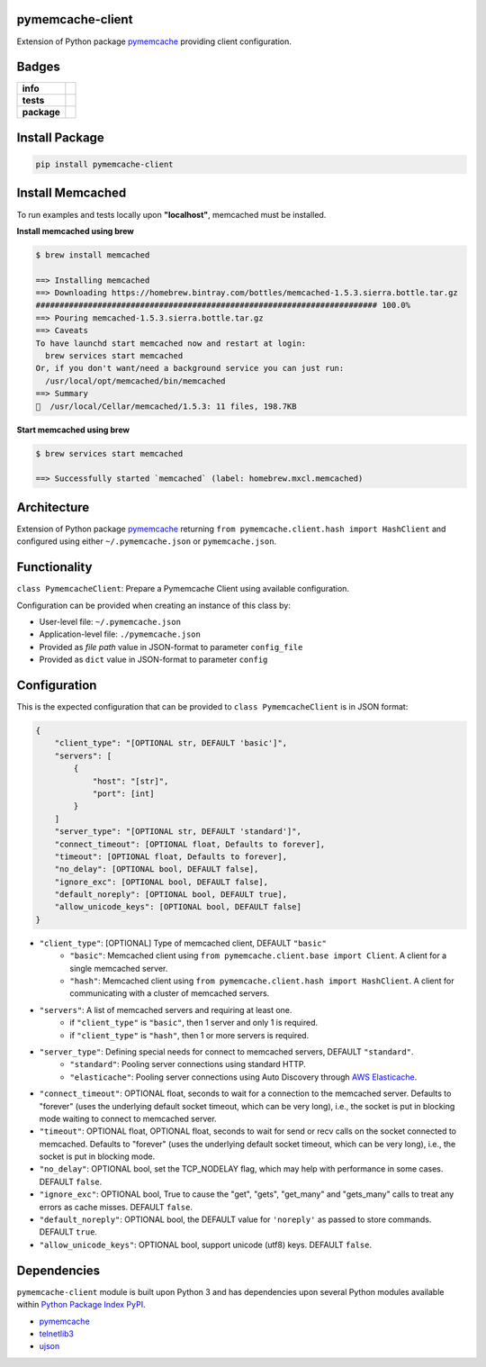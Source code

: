 .. -*- mode: rst -*-


pymemcache-client
-----------------

Extension of Python package `pymemcache <https://pypi.python.org/pypi/pymemcache>`_ providing client configuration.


Badges
------

.. start-badges

.. list-table::
    :stub-columns: 1

    * - info
      - |license| |hits| |contributors|
    * - tests
      - |travis| |coveralls|
    * - package
      - |version| |supported-versions| |requires|

.. |docs| image:: https://readthedocs.org/projects/pymemcache-client/badge/?style=flat
    :alt: Documentation Status
    :target: https://readthedocs.org/projects/pymemcache-client

.. |hits| image:: http://hits.dwyl.io/TuneLab/pymemcache-client.svg
    :alt: Hits
    :target: http://hits.dwyl.io/TuneLab/pymemcache-client

.. |contributors| image:: https://img.shields.io/github/contributors/TuneLab/pymemcache-client.svg
    :alt: Contributors
    :target: https://github.com/TuneLab/pymemcache-client/graphs/contributors

.. |license| image:: https://img.shields.io/:license-apache-blue.svg
    :alt: License
    :target: https://opensource.org/licenses/Apache-2.0

.. |travis| image:: https://travis-ci.org/TuneLab/pymemcache-client.svg?branch=master
    :alt: Travis-CI Build Status
    :target: https://travis-ci.org/TuneLab/pymemcache-client

.. |coveralls| image:: https://coveralls.io/repos/TuneLab/pymemcache-client/badge.svg?branch=master&service=github
    :alt: Code Coverage Status
    :target: https://coveralls.io/r/TuneLab/pymemcache-client

.. |version| image:: https://img.shields.io/pypi/v/pymemcache-client.svg?style=flat
    :alt: PyPI Package latest release
    :target: https://pypi.python.org/pypi/pymemcache-client

.. |supported-versions| image:: https://img.shields.io/pypi/pyversions/pymemcache-client.svg?style=flat
    :alt: Supported versions
    :target: https://pypi.python.org/pypi/pymemcache-client

.. |requires| image:: https://requires.io/github/TuneLab/pymemcache-client/requirements.svg?branch=master
    :alt: Requirements Status
    :target: https://requires.io/github/TuneLab/pymemcache-client/requirements/?branch=master

.. end-badges


Install Package
---------------

.. code-block:: bash

    pip install pymemcache-client


Install Memcached
-----------------

To run examples and tests locally upon **"localhost"**, memcached must be installed.

**Install memcached using brew**

.. code-block:: bash

    $ brew install memcached

    ==> Installing memcached
    ==> Downloading https://homebrew.bintray.com/bottles/memcached-1.5.3.sierra.bottle.tar.gz
    ######################################################################## 100.0%
    ==> Pouring memcached-1.5.3.sierra.bottle.tar.gz
    ==> Caveats
    To have launchd start memcached now and restart at login:
      brew services start memcached
    Or, if you don't want/need a background service you can just run:
      /usr/local/opt/memcached/bin/memcached
    ==> Summary
    🍺  /usr/local/Cellar/memcached/1.5.3: 11 files, 198.7KB


**Start memcached using brew**

.. code-block:: bash

    $ brew services start memcached

    ==> Successfully started `memcached` (label: homebrew.mxcl.memcached)

Architecture
------------

Extension of Python package `pymemcache <https://pypi.python.org/pypi/pymemcache>`_ returning ``from pymemcache.client.hash import HashClient``
and configured using either ``~/.pymemcache.json`` or ``pymemcache.json``.


Functionality
-------------

``class PymemcacheClient``: Prepare a Pymemcache Client using available configuration.

Configuration can be provided when creating an instance of this class by:

- User-level file: ``~/.pymemcache.json``
- Application-level file: ``./pymemcache.json``
- Provided as *file path* value in JSON-format to parameter ``config_file``
- Provided as ``dict`` value in JSON-format to parameter ``config``

Configuration
-------------

This is the expected configuration that can be provided to ``class PymemcacheClient`` is in JSON format:

.. code-block:: json

    {
        "client_type": "[OPTIONAL str, DEFAULT 'basic']",
        "servers": [
            {
                "host": "[str]",
                "port": [int]
            }
        ]
        "server_type": "[OPTIONAL str, DEFAULT 'standard']",
        "connect_timeout": [OPTIONAL float, Defaults to forever],
        "timeout": [OPTIONAL float, Defaults to forever],
        "no_delay": [OPTIONAL bool, DEFAULT false],
        "ignore_exc": [OPTIONAL bool, DEFAULT false],
        "default_noreply": [OPTIONAL bool, DEFAULT true],
        "allow_unicode_keys": [OPTIONAL bool, DEFAULT false]
    }

- ``"client_type"``: [OPTIONAL] Type of memcached client, DEFAULT ``"basic"``
    + ``"basic"``: Memcached client using ``from pymemcache.client.base import Client``. A client for a single memcached server.
    + ``"hash"``: Memcached client using ``from pymemcache.client.hash import HashClient``. A client for communicating with a cluster of memcached servers.
- ``"servers"``: A list of memcached servers and requiring at least one.
    + if ``"client_type"`` is ``"basic"``, then 1 server and only 1 is required.
    + if ``"client_type"`` is ``"hash"``, then 1 or more servers is required.
- ``"server_type"``: Defining special needs for connect to memcached servers, DEFAULT ``"standard"``.
    + ``"standard"``: Pooling server connections using standard HTTP.
    + ``"elasticache"``: Pooling server connections using Auto Discovery through `AWS Elasticache <http://docs.aws.amazon.com/AmazonElastiCache/latest/UserGuide/AutoDiscovery.AddingToYourClientLibrary.html>`_.
- ``"connect_timeout"``: OPTIONAL float, seconds to wait for a connection to the memcached server. Defaults to "forever" (uses the underlying default socket timeout, which can be very long), i.e., the socket is put in blocking mode waiting to connect to memcached server.
- ``"timeout"``: OPTIONAL float, OPTIONAL float, seconds to wait for send or recv calls on the socket connected to memcached. Defaults to "forever" (uses the underlying default socket timeout, which can be very long), i.e., the socket is put in blocking mode.
- ``"no_delay"``: OPTIONAL bool, set the TCP_NODELAY flag, which may help with performance in some cases. DEFAULT ``false``.
- ``"ignore_exc"``: OPTIONAL bool, True to cause the "get", "gets", "get_many" and "gets_many" calls to treat any errors as cache misses. DEFAULT ``false``.
- ``"default_noreply"``: OPTIONAL bool, the DEFAULT value for ``'noreply'`` as passed to store commands. DEFAULT ``true``.
- ``"allow_unicode_keys"``: OPTIONAL bool, support unicode (utf8) keys. DEFAULT ``false``.


Dependencies
------------

``pymemcache-client`` module is built upon Python 3 and has dependencies upon
several Python modules available within `Python Package Index PyPI <https://pypi.python.org/pypi>`_.

- `pymemcache <https://pypi.python.org/pypi/pymemcache>`_
- `telnetlib3 <https://pypi.python.org/pypi/telnetlib3>`_
- `ujson <https://pypi.python.org/pypi/ujson>`_
